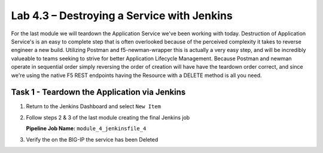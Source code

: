 .. |labmodule| replace:: 4
.. |labnum| replace:: 3
.. |labdot| replace:: |labmodule|\ .\ |labnum|
.. |labund| replace:: |labmodule|\ _\ |labnum|
.. |labname| replace:: Lab\ |labdot|
.. |labnameund| replace:: Lab\ |labund|

Lab |labmodule|\.\ |labnum| – Destroying a Service with Jenkins
~~~~~~~~~~~~~~~~~~~~~~~~~~~~~~~~~~~~~~~~~~~~~~~~~~~~~~~~~~~~~~~

For the last module we will teardown the Application Service we've been working with today.
Destruction of Application Service's is an easy to complete step that is often overlooked because
of the perceived complexity it takes to reverse engineer a new build. Utilizing Postman and
f5-newman-wrapper this is actually a very easy step, and will be incredibly valueable
to teams seeking to strive for better Application Lifecycle Management. Because
Postman and newman operate in sequential order simply reversing the order of
creation will have have the teardown order correct, and since we're using the
native F5 REST endpoints having the Resource with a DELETE method is all you need.

Task 1 - Teardown the Application via Jenkins
^^^^^^^^^^^^^^^^^^^^^^^^^^^^^^^^^^^^^^^^^^^^^

#. Return to the Jenkins Dashboard and select ``New Item``

   |image116|

#. Follow steps 2 & 3 of the last module creating the final Jenkins job

   **Pipeline Job Name:** ``module_4_jenkinsfile_4``

   .. code-block:: groovy
      :linenos:

      node {
         stage('Testing') {
            //Run the tests
            //sh "python –m /home/snops/f5-automation-labs/jenkins/f5-newman-build/f5-newman-build-5"
         }
         stage('Service-Removal') {
             //Run SNOPS Container Newman Package add Node to Pool
            sh "f5-newman-wrapper /home/snops/f5-automation-labs/jenkins/f5-newman-build/f5-newman-build-5"
            //chatops slack message that run has completed
            slackSend(
               channel: '#jenkins_builds',
               color: 'good',
               message: 'Super-NetOps Engineer is about to remove an F5 Service Framework, Approval Needed!',
               teamDomain: 'f5agilitydevops',
               token: 'vLMQmBq2tiyiCcZoNlbmAi0Z'
               )
         }
         stage('Approval') {
            //Gate the process and require approval
            input 'Proceed?'

         }
         stage('Service-Deleted') {
             //Run SNOPS Container Newman Package add Node to Pool
            sh "f5-newman-wrapper /home/snops/f5-automation-labs/jenkins/f5-newman-build/f5-newman-build-5"
            //chatops slack message that run has completed
            slackSend(
               channel: '#jenkins_builds',
               color: 'good',
               message: 'Super-NetOps Engineer removed an F5 Service successfully!',
               teamDomain: 'f5agilitydevops',
               token: 'vLMQmBq2tiyiCcZoNlbmAi0Z'
               )
         }
      }

#. Verify the on the BIG-IP the service has been Deleted

.. |image116| image:: /_static/class2/image116.png
   :scale: 70%
